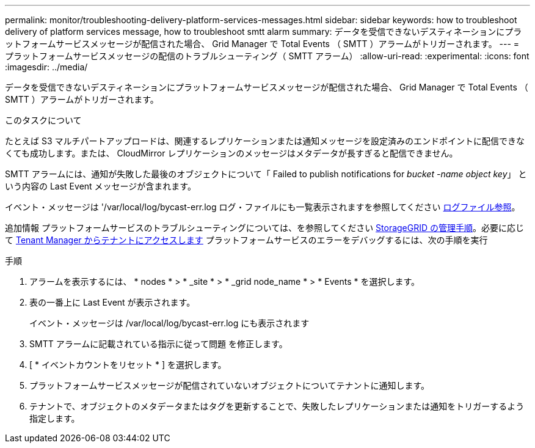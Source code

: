 ---
permalink: monitor/troubleshooting-delivery-platform-services-messages.html 
sidebar: sidebar 
keywords: how to troubleshoot delivery of platform services message, how to troubleshoot smtt alarm 
summary: データを受信できないデスティネーションにプラットフォームサービスメッセージが配信された場合、 Grid Manager で Total Events （ SMTT ）アラームがトリガーされます。 
---
= プラットフォームサービスメッセージの配信のトラブルシューティング（ SMTT アラーム）
:allow-uri-read: 
:experimental: 
:icons: font
:imagesdir: ../media/


[role="lead"]
データを受信できないデスティネーションにプラットフォームサービスメッセージが配信された場合、 Grid Manager で Total Events （ SMTT ）アラームがトリガーされます。

.このタスクについて
たとえば S3 マルチパートアップロードは、関連するレプリケーションまたは通知メッセージを設定済みのエンドポイントに配信できなくても成功します。または、 CloudMirror レプリケーションのメッセージはメタデータが長すぎると配信できません。

SMTT アラームには、通知が失敗した最後のオブジェクトについて「 Failed to publish notifications for _bucket -name object key_」 という内容の Last Event メッセージが含まれます。

イベント・メッセージは '/var/local/log/bycast-err.log ログ・ファイルにも一覧表示されますを参照してください xref:logs-files-reference.adoc[ログファイル参照]。

追加情報 プラットフォームサービスのトラブルシューティングについては、を参照してください xref:../admin/index.html[StorageGRID の管理手順]。必要に応じて xref:../tenant/index.adoc[Tenant Manager からテナントにアクセスします] プラットフォームサービスのエラーをデバッグするには、次の手順を実行

.手順
. アラームを表示するには、 * nodes * > * _site * > * _grid node_name * > * Events * を選択します。
. 表の一番上に Last Event が表示されます。
+
イベント・メッセージは /var/local/log/bycast-err.log にも表示されます

. SMTT アラームに記載されている指示に従って問題 を修正します。
. [ * イベントカウントをリセット * ] を選択します。
. プラットフォームサービスメッセージが配信されていないオブジェクトについてテナントに通知します。
. テナントで、オブジェクトのメタデータまたはタグを更新することで、失敗したレプリケーションまたは通知をトリガーするよう指定します。

